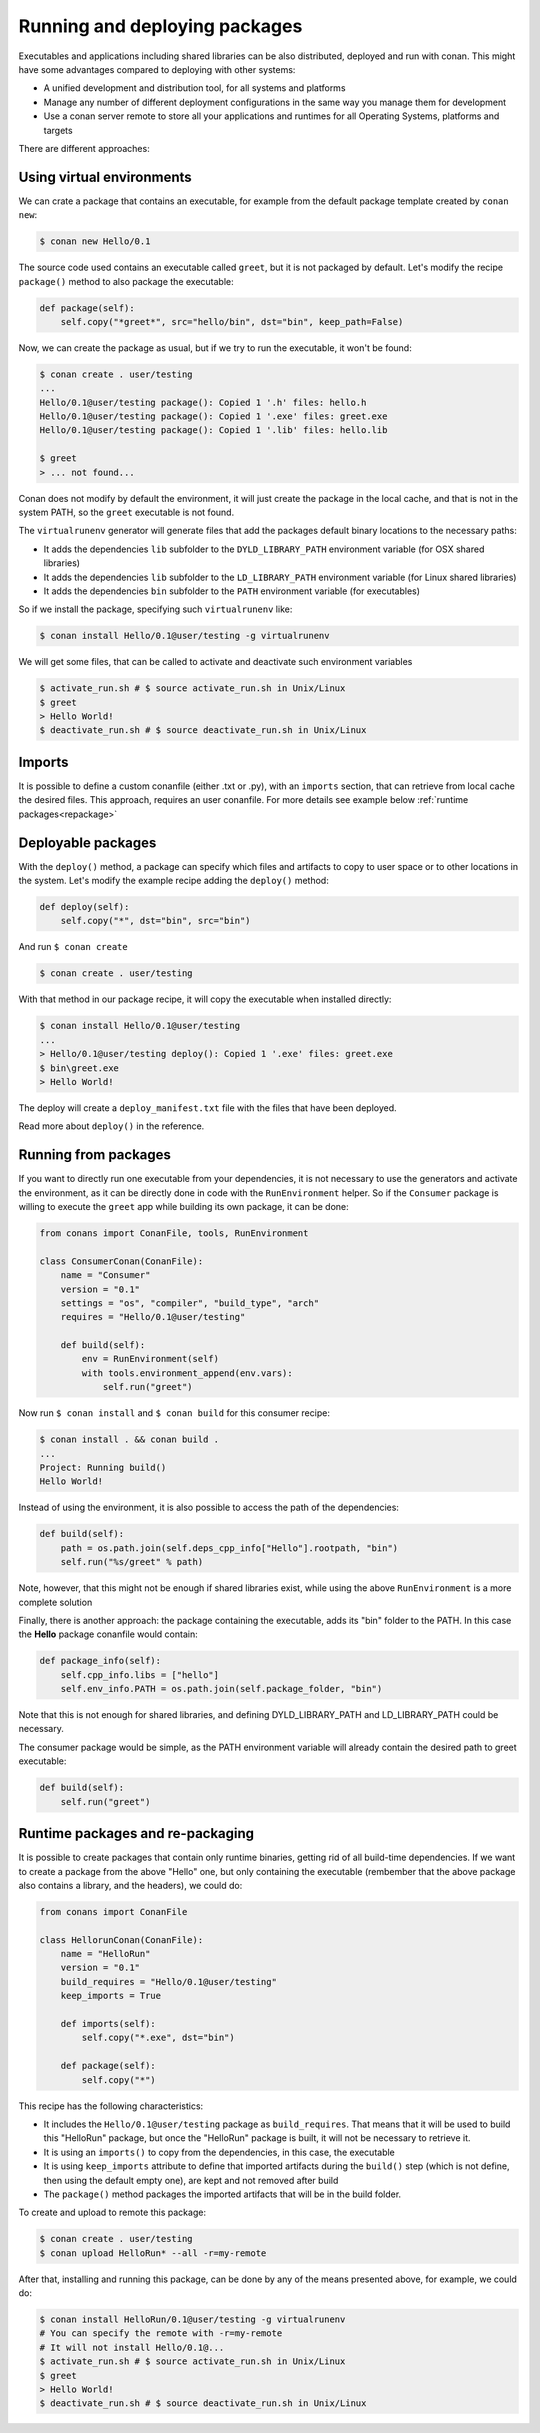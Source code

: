 .. _running_packages:

Running and deploying packages
================================
Executables and applications including shared libraries can be also distributed, deployed and run with conan. This might have
some advantages compared to deploying with other systems:

- A unified development and distribution tool, for all systems and platforms
- Manage any number of different deployment configurations in the same way you manage them for development
- Use a conan server remote to store all your applications and runtimes for all Operating Systems, platforms and targets

There are different approaches:

Using virtual environments
---------------------------

We can crate a package that contains an executable, for example from the default package template created by ``conan new``:

.. code-block:: bash

    $ conan new Hello/0.1

The source code used contains an executable called ``greet``, but it is not packaged by default. Let's modify the recipe
``package()`` method to also package the executable:

.. code-block:: python

    def package(self):
        self.copy("*greet*", src="hello/bin", dst="bin", keep_path=False)


Now, we can create the package as usual, but if we try to run the executable, it won't be found:

.. code-block:: bash

    $ conan create . user/testing
    ...
    Hello/0.1@user/testing package(): Copied 1 '.h' files: hello.h
    Hello/0.1@user/testing package(): Copied 1 '.exe' files: greet.exe
    Hello/0.1@user/testing package(): Copied 1 '.lib' files: hello.lib

    $ greet
    > ... not found...


Conan does not modify by default the environment, it will just create the package in the local cache, and that is not
in the system PATH, so the ``greet`` executable is not found.

The ``virtualrunenv`` generator will generate files that add the packages default binary locations to the necessary paths:

- It adds the dependencies ``lib`` subfolder to the ``DYLD_LIBRARY_PATH`` environment variable (for OSX shared libraries)
- It adds the dependencies ``lib`` subfolder to the ``LD_LIBRARY_PATH`` environment variable (for Linux shared libraries)
- It adds the dependencies ``bin`` subfolder to the ``PATH`` environment variable (for executables)

So if we install the package, specifying such ``virtualrunenv`` like:

.. code-block:: bash

    $ conan install Hello/0.1@user/testing -g virtualrunenv

We will get some files, that can be called to activate and deactivate such environment variables

.. code-block:: bash

    $ activate_run.sh # $ source activate_run.sh in Unix/Linux
    $ greet
    > Hello World!
    $ deactivate_run.sh # $ source deactivate_run.sh in Unix/Linux

Imports
--------
It is possible to define a custom conanfile (either .txt or .py), with an ``imports`` section, that can retrieve from local
cache the desired files. This approach, requires an user conanfile.
For more details see example below :ref:`runtime packages<repackage>`


Deployable packages
--------------------
With the ``deploy()`` method, a package can specify which files and artifacts to copy to user space or to other
locations in the system. Let's modify the example recipe adding the ``deploy()`` method:

.. code-block:: python

    def deploy(self):
        self.copy("*", dst="bin", src="bin")


And run ``$ conan create``

.. code-block:: bash

    $ conan create . user/testing

With that method in our package recipe, it will copy the executable when installed directly:

.. code-block:: bash

    $ conan install Hello/0.1@user/testing
    ...
    > Hello/0.1@user/testing deploy(): Copied 1 '.exe' files: greet.exe
    $ bin\greet.exe
    > Hello World!

The deploy will create a ``deploy_manifest.txt`` file with the files that have been deployed.

Read more about ``deploy()`` in the reference.

Running from packages
----------------------
If you want to directly run one executable from your dependencies, it is not necessary to use the generators
and activate the environment, as it can be directly done in code with the ``RunEnvironment`` helper. So if
the ``Consumer`` package is willing to execute the ``greet`` app while building its own package, it can be done:

.. code-block:: python

    from conans import ConanFile, tools, RunEnvironment

    class ConsumerConan(ConanFile):
        name = "Consumer"
        version = "0.1"
        settings = "os", "compiler", "build_type", "arch"
        requires = "Hello/0.1@user/testing"

        def build(self):
            env = RunEnvironment(self)
            with tools.environment_append(env.vars):
                self.run("greet")

Now run ``$ conan install`` and ``$ conan build`` for this consumer recipe:

.. code-block:: bash

    $ conan install . && conan build .
    ...
    Project: Running build()
    Hello World!

Instead of using the environment, it is also possible to access the path of the dependencies:

.. code-block:: python

    def build(self):
        path = os.path.join(self.deps_cpp_info["Hello"].rootpath, "bin")
        self.run("%s/greet" % path)

Note, however, that this might not be enough if shared libraries exist, while using the above ``RunEnvironment``
is a more complete solution


Finally, there is another approach: the package containing the executable, adds its "bin" folder to the PATH.
In this case the **Hello** package conanfile would contain:

.. code-block:: python

    def package_info(self):
        self.cpp_info.libs = ["hello"]
        self.env_info.PATH = os.path.join(self.package_folder, "bin")

Note that this is not enough for shared libraries, and defining DYLD_LIBRARY_PATH and LD_LIBRARY_PATH could be
necessary.

The consumer package would be simple, as the PATH environment variable will already contain the desired path
to greet executable:

.. code-block:: python

    def build(self):
        self.run("greet")


.. _repackage:

Runtime packages and re-packaging
----------------------------------
It is possible to create packages that contain only runtime binaries, getting rid of all build-time dependencies.
If we want to create a package from the above "Hello" one, but only containing the executable (rembember that the above
package also contains a library, and the headers), we could do:

.. code-block:: python

    from conans import ConanFile

    class HellorunConan(ConanFile):
        name = "HelloRun"
        version = "0.1"
        build_requires = "Hello/0.1@user/testing"
        keep_imports = True

        def imports(self):
            self.copy("*.exe", dst="bin")
            
        def package(self):
            self.copy("*")


This recipe has the following characteristics:

- It includes the ``Hello/0.1@user/testing`` package as ``build_requires``.
  That means that it will be used to build this "HelloRun" package, but once the "HelloRun" package is built,
  it will not be necessary to retrieve it.
- It is using an ``imports()`` to copy from the dependencies, in this case, the executable
- It is using ``keep_imports`` attribute to define that imported artifacts during the ``build()`` step (which
  is not define, then using the default empty one), are kept and not removed after build
- The ``package()`` method packages the imported artifacts that will be in the build folder.

To create and upload to remote this package:

.. code-block:: bash

    $ conan create . user/testing
    $ conan upload HelloRun* --all -r=my-remote


After that, installing and running this package, can be done by any of the means presented above,
for example, we could do:

.. code-block:: bash

    $ conan install HelloRun/0.1@user/testing -g virtualrunenv
    # You can specify the remote with -r=my-remote
    # It will not install Hello/0.1@...
    $ activate_run.sh # $ source activate_run.sh in Unix/Linux
    $ greet
    > Hello World!
    $ deactivate_run.sh # $ source deactivate_run.sh in Unix/Linux

